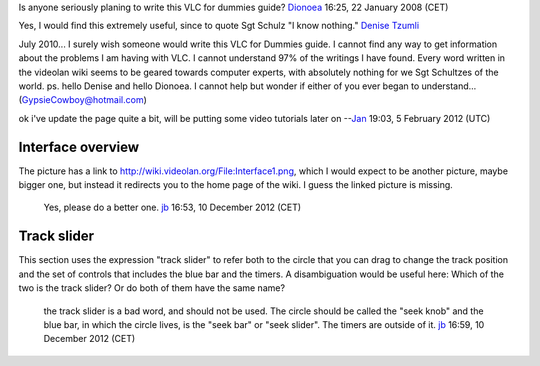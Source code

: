 Is anyone seriously planing to write this VLC for dummies guide? `Dionoea <User:Dionoea>`__ 16:25, 22 January 2008 (CET)

Yes, I would find this extremely useful, since to quote Sgt Schulz "I know nothing." `Denise Tzumli <User:Denise_Tzumli>`__

July 2010... I surely wish someone would write this VLC for Dummies guide. I cannot find any way to get information about the problems I am having with VLC. I cannot understand 97% of the writings I have found. Every word written in the videolan wiki seems to be geared towards computer experts, with absolutely nothing for we Sgt Schultzes of the world. ps. hello Denise and hello Dionoea. I cannot help but wonder if either of you ever began to understand... (GypsieCowboy@hotmail.com)

ok i've update the page quite a bit, will be putting some video tutorials later on --`Jan <User:J4n>`__ 19:03, 5 February 2012 (UTC)

Interface overview
------------------

The picture has a link to http://wiki.videolan.org/File:Interface1.png, which I would expect to be another picture, maybe bigger one, but instead it redirects you to the home page of the wiki. I guess the linked picture is missing.

   Yes, please do a better one. `jb <User:J-b>`__ 16:53, 10 December 2012 (CET)

Track slider
------------

This section uses the expression "track slider" to refer both to the circle that you can drag to change the track position and the set of controls that includes the blue bar and the timers. A disambiguation would be useful here: Which of the two is the track slider? Or do both of them have the same name?

   the track slider is a bad word, and should not be used. The circle should be called the "seek knob" and the blue bar, in which the circle lives, is the "seek bar" or "seek slider". The timers are outside of it. `jb <User:J-b>`__ 16:59, 10 December 2012 (CET)
